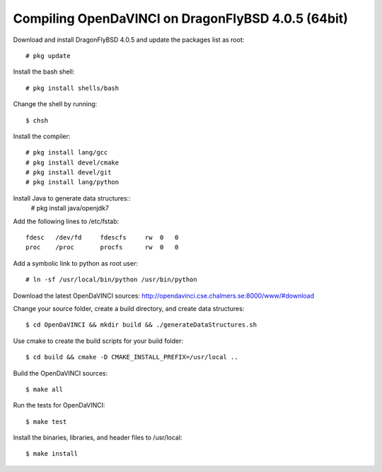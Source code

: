Compiling OpenDaVINCI on DragonFlyBSD 4.0.5 (64bit)
===================================================

Download and install DragonFlyBSD 4.0.5 and update the packages list as root::

   # pkg update
  
Install the bash shell::

   # pkg install shells/bash
  
Change the shell by running::

   $ chsh
  
Install the compiler::

   # pkg install lang/gcc
   # pkg install devel/cmake
   # pkg install devel/git
   # pkg install lang/python

Install Java to generate data structures::
   # pkg install java/openjdk7

.. Install Java to generate data structures::
   # pkg install devel/apache-ant
   # pkg install java/openjdk7
  
Add the following lines to /etc/fstab::

   fdesc   /dev/fd     fdescfs     rw  0   0
   proc    /proc       procfs      rw  0   0
  
Add a symbolic link to python as root user::

   # ln -sf /usr/local/bin/python /usr/bin/python
  
Download the latest OpenDaVINCI sources: http://opendavinci.cse.chalmers.se:8000/www/#download

Change your source folder, create a build directory, and create data structures::

   $ cd OpenDaVINCI && mkdir build && ./generateDataStructures.sh

Use cmake to create the build scripts for your build folder::

   $ cd build && cmake -D CMAKE_INSTALL_PREFIX=/usr/local ..

Build the OpenDaVINCI sources::

   $ make all

Run the tests for OpenDaVINCI::

   $ make test

Install the binaries, libraries, and header files to /usr/local::

   $ make install
